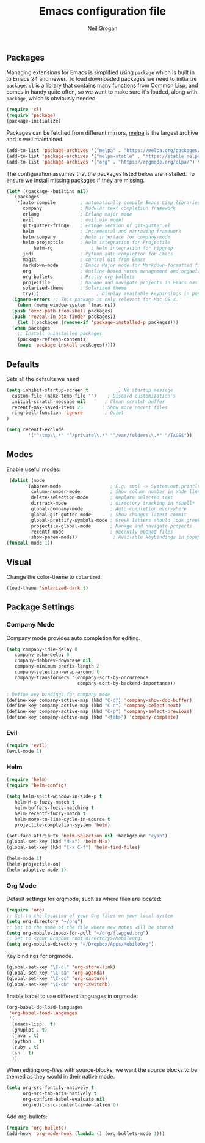 #+TITLE: Emacs configuration file
#+AUTHOR: Neil Grogan
#+BABEL: :cache yes

** Packages

   Managing extensions for Emacs is simplified using =package= which is
   built in to Emacs 24 and newer. To load downloaded packages we need to
   initialize =package=. =cl= is a library that contains many functions from
   Common Lisp, and comes in handy quite often, so we want to make sure it's
   loaded, along with =package=, which is obviously needed.

   #+BEGIN_SRC emacs-lisp
   (require 'cl)
   (require 'package)
   (package-initialize)
   #+END_SRC

   #+RESULTS:

   Packages can be fetched from different mirrors, [[http://melpa.milkbox.net/#/][melpa]] is the largest archive and is well maintained.

   #+BEGIN_SRC emacs-lisp
   (add-to-list 'package-archives '("melpa" . "https://melpa.org/packages/"))
   (add-to-list 'package-archives '("melpa-stable" . "https://stable.melpa.org/packages/"))
   (add-to-list 'package-archives '("org" . "https://orgmode.org/elpa/") t)
   #+END_SRC

   The configuration assumes that the packages listed below are
   installed. To ensure we install missing packages if they are missing.

   #+BEGIN_SRC emacs-lisp
   (let* ((package--builtins nil)
	  (packages
	   '(auto-compile         ; automatically compile Emacs Lisp libraries
	     company              ; Modular text completion framework
	     erlang               ; Erlang major mode
	     evil                 ; evil vim mode!
	     git-gutter-fringe    ; Fringe version of git-gutter.el
	     helm                 ; Incremental and narrowing framework
	     helm-company         ; Helm interface for company-mode
	     helm-projectile      ; Helm integration for Projectile
             helm-rg              ; helm integration for ripgrep
	     jedi                 ; Python auto-completion for Emacs
	     magit                ; control Git from Emacs
	     markdown-mode        ; Emacs Major mode for Markdown-formatted files
	     org                  ; Outline-based notes management and organizer
	     org-bullets          ; Pretty org bullets
	     projectile           ; Manage and navigate projects in Emacs easily
	     solarized-theme      ; Solarized theme
	     try)))        				; Display available keybindings in popup
     (ignore-errors ;; This package is only relevant for Mac OS X.
       (when (memq window-system '(mac ns))
	 (push 'exec-path-from-shell packages)
	 (push 'reveal-in-osx-finder packages))
       (let ((packages (remove-if 'package-installed-p packages)))
	 (when packages
	   ;; Install uninstalled packages
	   (package-refresh-contents)
	   (mapc 'package-install packages)))))
   #+END_SRC

   #+RESULTS:

** Defaults
   Sets all the defaults we need
   #+BEGIN_SRC emacs-lisp
   (setq inhibit-startup-screen t           ; No startup message
	 custom-file (make-temp-file "")    ; Discard customization's
	 initial-scratch-message nil       ; Clean scratch buffer
	 recentf-max-saved-items 25       ; Show more recent files
	 ring-bell-function 'ignore        ; Quiet
   )

   (setq recentf-exclude
           '("^/tmp\\.*" "^/private\\.*" "^/var/folders\\.*" "/TAGS$"))
   #+END_SRC

** Modes
   Enable useful modes:
   #+BEGIN_SRC emacs-lisp
   (dolist (mode
         '(abbrev-mode                  ; E.g. sopl -> System.out.println
           column-number-mode           ; Show column number in mode line
           delete-selection-mode        ; Replace selected text
           dirtrack-mode                ; directory tracking in *shell*
           global-company-mode          ; Auto-completion everywhere
           global-git-gutter-mode       ; Show changes latest commit
           global-prettify-symbols-mode ; Greek letters should look greek
           projectile-global-mode       ; Manage and navigate projects
           recentf-mode                 ; Recently opened files
           show-paren-mode))             ; Available keybindings in popup
  (funcall mode 1))
   #+END_SRC

** Visual

   Change the color-theme to =solarized=.

   #+BEGIN_SRC emacs-lisp
   (load-theme 'solarized-dark t)
   #+END_SRC

** Package Settings
*** Company Mode
    Company mode provides auto completion for editing.
   #+BEGIN_SRC emacs-lisp
   (setq company-idle-delay 0
      company-echo-delay 0
      company-dabbrev-downcase nil
      company-minimum-prefix-length 2
      company-selection-wrap-around t
      company-transformers '(company-sort-by-occurrence
                             company-sort-by-backend-importance))

   ; Define key bindings for company mode
   (define-key company-active-map (kbd "C-d") 'company-show-doc-buffer)
   (define-key company-active-map (kbd "C-n") 'company-select-next)
   (define-key company-active-map (kbd "C-p") 'company-select-previous)
   (define-key company-active-map (kbd "<tab>") 'company-complete)
   #+END_SRC
*** Evil
   #+BEGIN_SRC emacs-lisp
   (require 'evil)
   (evil-mode 1)
   #+END_SRC

*** Helm
   #+BEGIN_SRC emacs-lisp
   (require 'helm)
   (require 'helm-config)
   
   (setq helm-split-window-in-side-p t
      helm-M-x-fuzzy-match t
      helm-buffers-fuzzy-matching t
      helm-recentf-fuzzy-match t
      helm-move-to-line-cycle-in-source t
      projectile-completion-system 'helm)
   
   (set-face-attribute 'helm-selection nil :background "cyan")
   (global-set-key (kbd "M-x") 'helm-M-x)
   (global-set-key (kbd "C-x C-f") 'helm-find-files)

   (helm-mode 1)
   (helm-projectile-on)
   (helm-adaptive-mode 1)
   #+END_SRC

*** Org Mode
    Default settings for orgmode, such as where files are located:
   #+BEGIN_SRC emacs-lisp
   (require 'org)
   ;; Set to the location of your Org files on your local system
   (setq org-directory "~/org")
   ;; Set to the name of the file where new notes will be stored
   (setq org-mobile-inbox-for-pull "~/org/flagged.org")
   ;; Set to <your Dropbox root directory>/MobileOrg.
   (setq org-mobile-directory "~/Dropbox/Apps/MobileOrg")
   #+END_SRC

   Key bindings for orgmode.

   #+BEGIN_SRC emacs-lisp
   (global-set-key "\C-cl" 'org-store-link)
   (global-set-key "\C-ca" 'org-agenda)
   (global-set-key "\C-cc" 'org-capture)
   (global-set-key "\C-cb" 'org-iswitchb)
   #+END_SRC

   Enable babel to use different languages in orgmode:

   #+BEGIN_SRC emacs-lisp
   (org-babel-do-load-languages
    'org-babel-load-languages
    '(
     (emacs-lisp . t)
     (gnuplot . t)
     (java . t)
     (python . t)
     (ruby . t)
     (sh . t)
     ))
   #+END_SRC
   
   When editing org-files with source-blocks, we want the source blocks to
   be themed as they would in their native mode.

   #+BEGIN_SRC emacs-lisp
   (setq org-src-fontify-natively t
         org-src-tab-acts-natively t
         org-confirm-babel-evaluate nil
         org-edit-src-content-indentation 0)
   #+END_SRC

   Add org-bullets:
   #+BEGIN_SRC emacs-lisp
   (require 'org-bullets)
   (add-hook 'org-mode-hook (lambda () (org-bullets-mode 1)))
   #+END_SRC
